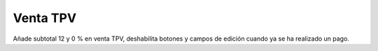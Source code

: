 Venta TPV
=====================

Añade subtotal 12 y 0 % en venta TPV, deshabilita botones y campos de
edición cuando ya se ha realizado un pago.
